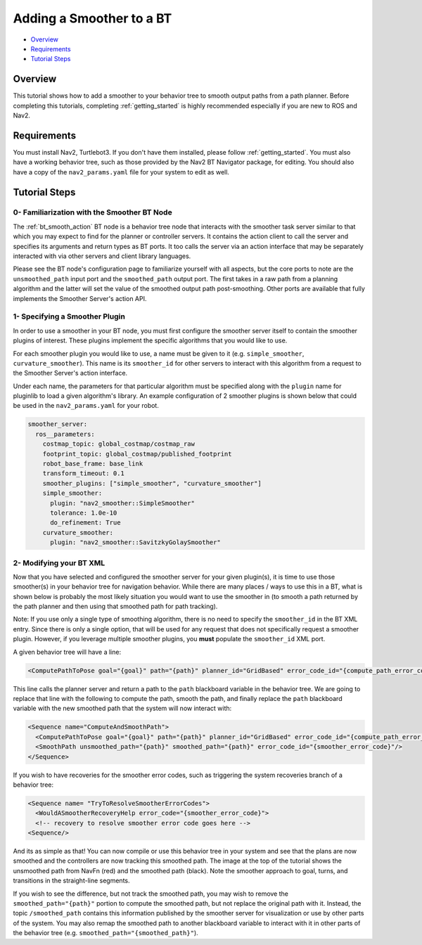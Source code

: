 .. _adding-smoother:

Adding a Smoother to a BT
*************************

- `Overview`_
- `Requirements`_
- `Tutorial Steps`_

.. image:: images/smoothing_path.png
    :width: 60%
    :align: center

Overview
========

This tutorial shows how to add a smoother to your behavior tree to smooth output paths from a path planner.
Before completing this tutorials, completing :ref:`getting_started` is highly recommended especially if you are new to ROS and Nav2.

Requirements
============

You must install Nav2, Turtlebot3.
If you don't have them installed, please follow :ref:`getting_started`.
You must also have a working behavior tree, such as those provided by the Nav2 BT Navigator package, for editing.
You should also have a copy of the ``nav2_params.yaml`` file for your system to edit as well.

Tutorial Steps
==============

0- Familiarization with the Smoother BT Node
--------------------------------------------

The :ref:`bt_smooth_action` BT node is a behavior tree node that interacts with the smoother task server similar to that which you may expect to find for the planner or controller servers. It contains the action client to call the server and specifies its arguments and return types as BT ports. It too calls the server via an action interface that may be separately interacted with via other servers and client library languages.

Please see the BT node's configuration page to familiarize yourself with all aspects, but the core ports to note are the ``unsmoothed_path`` input port and the ``smoothed_path`` output port. The first takes in a raw path from a planning algorithm and the latter will set the value of the smoothed output path post-smoothing. Other ports are available that fully implements the Smoother Server's action API.

1- Specifying a Smoother Plugin
-------------------------------

In order to use a smoother in your BT node, you must first configure the smoother server itself to contain the smoother plugins of interest. These plugins implement the specific algorithms that you would like to use.

For each smoother plugin you would like to use, a name must be given to it (e.g. ``simple_smoother``, ``curvature_smoother``). This name is its ``smoother_id`` for other servers to interact with this algorithm from a request to the Smoother Server's action interface.

Under each name, the parameters for that particular algorithm must be specified along with the ``plugin`` name for pluginlib to load a given algorithm's library. An example configuration of 2 smoother plugins is shown below that could be used in the ``nav2_params.yaml`` for your robot.

.. code-block:: yaml

    smoother_server:
      ros__parameters:
        costmap_topic: global_costmap/costmap_raw
        footprint_topic: global_costmap/published_footprint
        robot_base_frame: base_link
        transform_timeout: 0.1
        smoother_plugins: ["simple_smoother", "curvature_smoother"]
        simple_smoother:
          plugin: "nav2_smoother::SimpleSmoother"
          tolerance: 1.0e-10
          do_refinement: True
        curvature_smoother:
          plugin: "nav2_smoother::SavitzkyGolaySmoother"


2- Modifying your BT XML
------------------------

Now that you have selected and configured the smoother server for your given plugin(s), it is time to use those smoother(s) in your behavior tree for navigation behavior. While there are many places / ways to use this in a BT, what is shown below is probably the most likely situation you would want to use the smoother in (to smooth a path returned by the path planner and then using that smoothed path for path tracking).

Note: If you use only a single type of smoothing algorithm, there is no need to specify the ``smoother_id`` in the BT XML entry. Since there is only a single option, that will be used for any request that does not specifically request a smoother plugin. However, if you leverage multiple smoother plugins, you **must** populate the ``smoother_id`` XML port.

A given behavior tree will have a line:

.. code-block:: xml

  <ComputePathToPose goal="{goal}" path="{path}" planner_id="GridBased" error_code_id="{compute_path_error_code}"/>

This line calls the planner server and return a path to the ``path`` blackboard variable in the behavior tree. We are  going to replace that line with the following to compute the path, smooth the path, and finally replace the ``path`` blackboard variable with the new smoothed path that the system will now interact with:

.. code-block:: xml

    <Sequence name="ComputeAndSmoothPath">
      <ComputePathToPose goal="{goal}" path="{path}" planner_id="GridBased" error_code_id="{compute_path_error_code}"/>
      <SmoothPath unsmoothed_path="{path}" smoothed_path="{path}" error_code_id="{smoother_error_code}"/>
    </Sequence>

If you wish to have recoveries for the smoother error codes, such as triggering the system recoveries branch of a behavior tree:

.. code-block:: xml

    <Sequence name= "TryToResolveSmootherErrorCodes">
      <WouldASmootherRecoveryHelp error_code="{smoother_error_code}">
      <!-- recovery to resolve smoother error code goes here -->
    <Sequence/>


And its as simple as that! You can now compile or use this behavior tree in your system and see that the plans are now smoothed and the controllers are now tracking this smoothed path. The image at the top of the tutorial shows the unsmoothed path from NavFn (red) and the smoothed path (black). Note the smoother approach to goal, turns, and transitions in the straight-line segments.

If you wish to see the difference, but not track the smoothed path, you may wish to remove the ``smoothed_path="{path}"`` portion to compute the smoothed path, but not replace the original path with it. Instead, the topic ``/smoothed_path`` contains this information published by the smoother server for visualization or use by other parts of the system. You may also remap the smoothed path to another blackboard variable to interact with it in other parts of the behavior tree (e.g. ``smoothed_path="{smoothed_path}"``).
